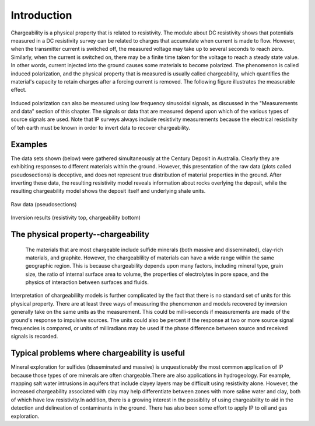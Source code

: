 .. _induced_polarization_introduction:

Introduction
************

Chargeability is a physical property that is related to resistivity. The module about DC resistivity shows that potentials measured in a DC resistivity survey can be related to charges that accumulate when current is made to flow. However, when the transmitter current is switched off, the measured voltage may take up to several seconds to reach zero. Similarly, when the current is switched on, there may be a finite time taken for the voltage to reach a steady state value. In other words, current injected into the ground causes some materials to become polarized. The phenomenon is called induced polarization, and the physical property that is measured is usually called chargeability, which quantifies the material's capacity to retain charges after a forcing current is removed. The following figure illustrates the measurable effect.

.. figure:: ./images/IP_source.gif
	:align: center
	:scale: 100 %


Induced polarization can also be measured using low frequency sinusoidal signals, as discussed in the "Measurements and data" section of this chapter. The signals or data that are measured depend upon which of the various types of source signals are used. Note that IP surveys always include resistivity measurements because the electrical resistivity of teh earth must be known in order to invert data to recover chargeability.

Examples
========

The data sets shown (below) were gathered simultaneously at the Century Deposit in Australia. Clearly they are exhibiting responses to different materials within the ground. However, this presentation of the raw data (plots called pseudosections) is deceptive, and does not represent true distribution of material properties in the ground. After inverting these data, the resulting resistivity model reveals information about rocks overlying the deposit, while the resulting chargeability model shows the deposit itself and underlying shale units. 


.. figure:: ./images/raw_data.gif
	:align: center
	:scale: 120 %

	Raw data (pseudosections)

.. figure:: ./images/inverted_results.gif
	:align: center
	:scale: 120 %

	Inversion results (resistivity top, chargeability bottom)


The physical property--chargeability
====================================

 The materials that are most chargeable include sulfide minerals (both massive and disseminated), clay-rich materials, and graphite. However, the chargeablility of materials can have a wide range within the same geographic region. This is because chargeability depends upon many factors, including mineral type, grain size, the ratio of internal surface area to volume, the properties of electrolytes in pore space, and the physics of interaction between surfaces and fluids.

Interpretation of chargeabililty models is further complicated by the fact that there is no standard set of units for this physical property. There are at least three ways of measuring the phenomenon and models recovered by inversion generally take on the same units as the measurement. This could be milli-seconds if measurements are made of the ground's response to impulsive sources. The units could also be percent if the response at two or more source signal frequencies is compared, or units of milliradians may be used if the phase difference between source and received signals is recorded.

Typical problems where chargeability is useful
==============================================


Mineral exploration for sulfides (disseminated and massive) is unquestionably the most common application of IP because those types of ore minerals are often chargeable.There are also applications in hydrogeology. For example, mapping salt water intrusions in aquifers that include clayey layers may be difficult using resistivity alone. However, the increased chargeability associated with clay may help differentiate between zones with more saline water and clay, both of which have low resistivity.In addition, there is a growing interest in the possiblity of using chargeability to aid in the detection and delineation of contaminants in the ground. There has also been some effort to apply IP to oil and gas exploration.




